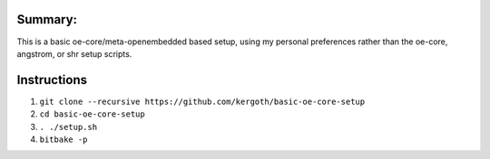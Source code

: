 Summary:
-------

This is a basic oe-core/meta-openembedded based setup, using my personal
preferences rather than the oe-core, angstrom, or shr setup scripts.

Instructions
------------

1. ``git clone --recursive https://github.com/kergoth/basic-oe-core-setup``
2. ``cd basic-oe-core-setup``
3. ``. ./setup.sh``
4. ``bitbake -p``

